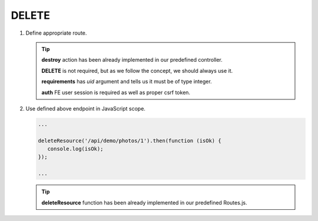 .. ==================================================
.. FOR YOUR INFORMATION
.. --------------------------------------------------
.. -*- coding: utf-8 -*- with BOM.

.. _action:

===================================
DELETE
===================================

.. rst-class:: bignums-xxl

#. Define appropriate route.

   .. code-block:: yaml
      :linenos:

      demo_delete:
         path:         api/demo/photos/{uid}
         controller:   Vendor\Demo\Controller\DemoApiController::destroy
         methods:      DELETE
         requirements:
            uid:        \d+
         options:
            middleware:
               - auth

   .. tip::
      **destroy** action has been already implemented in our predefined controller.

      **DELETE** is not required, but as we follow the concept, we should always use it.

      **requirements** has *uid* argument and tells us it must be of type integer.

      **auth** FE user session is required as well as proper csrf token.

#. Use defined above endpoint in JavaScript scope.

   .. code-block:: javascript

      ...

      deleteResource('/api/demo/photos/1').then(function (isOk) {
         console.log(isOk);
      });

      ...

   .. tip::
         **deleteResource** function has been already implemented in our predefined Routes.js.
